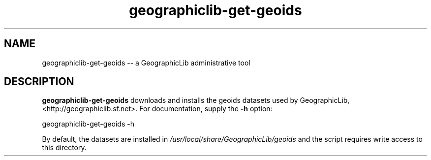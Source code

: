 .TH geographiclib-get-geoids 8 "" GeographicLib GeographicLib
.SH NAME
geographiclib-get-geoids \-\- a GeographicLib administrative tool
.SH DESCRIPTION
.B geographiclib-get-geoids
downloads and installs the geoids datasets used by GeographicLib,
<http://geographiclib.sf.net>.  For documentation, supply the
.B -h
option:
.PP
    geographiclib-get-geoids -h
.PP
By default, the datasets are installed in
.I /usr/local/share/GeographicLib/geoids
and the script requires write access to this directory.
